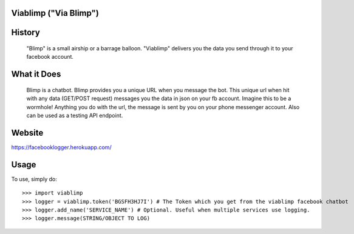 Viablimp ("Via Blimp")
--------

History
--------
	"Blimp" is a small airship or a barrage balloon. "Viablimp" delivers you the data you send through it to your facebook account.

What it Does
--------
	Blimp is a chatbot.
	Blimp provides you a unique URL when you message the bot.
	This unique url when hit with any data (GET/POST request) messages you the data in json on your fb account.
	Imagine this to be a wormhole! Anything you do with the url, the message is sent by you on your phone messenger account.
	Also can be used as a testing API endpoint.

Website
-------
https://facebooklogger.herokuapp.com/

Usage
--------
To use, simply do::

    >>> import viablimp
    >>> logger = viablimp.token('BGSFH3HJ7I') # The Token which you get from the viablimp facebook chatbot
    >>> logger.add_name('SERVICE_NAME') # Optional. Useful when multiple services use logging.
    >>> logger.message(STRING/OBJECT TO LOG)

